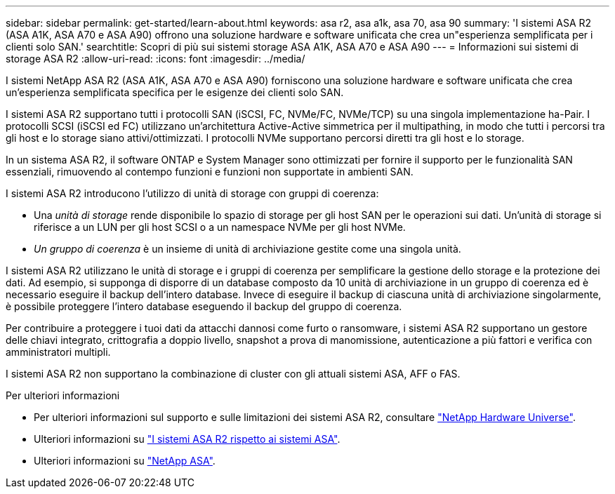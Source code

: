 ---
sidebar: sidebar 
permalink: get-started/learn-about.html 
keywords: asa r2, asa a1k, asa 70, asa 90 
summary: 'I sistemi ASA R2 (ASA A1K, ASA A70 e ASA A90) offrono una soluzione hardware e software unificata che crea un"esperienza semplificata per i clienti solo SAN.' 
searchtitle: Scopri di più sui sistemi storage ASA A1K, ASA A70 e ASA A90 
---
= Informazioni sui sistemi di storage ASA R2
:allow-uri-read: 
:icons: font
:imagesdir: ../media/


[role="lead"]
I sistemi NetApp ASA R2 (ASA A1K, ASA A70 e ASA A90) forniscono una soluzione hardware e software unificata che crea un'esperienza semplificata specifica per le esigenze dei clienti solo SAN.

I sistemi ASA R2 supportano tutti i protocolli SAN (iSCSI, FC, NVMe/FC, NVMe/TCP) su una singola implementazione ha-Pair. I protocolli SCSI (iSCSI ed FC) utilizzano un'architettura Active-Active simmetrica per il multipathing, in modo che tutti i percorsi tra gli host e lo storage siano attivi/ottimizzati. I protocolli NVMe supportano percorsi diretti tra gli host e lo storage.

In un sistema ASA R2, il software ONTAP e System Manager sono ottimizzati per fornire il supporto per le funzionalità SAN essenziali, rimuovendo al contempo funzioni e funzioni non supportate in ambienti SAN.

I sistemi ASA R2 introducono l'utilizzo di unità di storage con gruppi di coerenza:

* Una _unità di storage_ rende disponibile lo spazio di storage per gli host SAN per le operazioni sui dati. Un'unità di storage si riferisce a un LUN per gli host SCSI o a un namespace NVMe per gli host NVMe.
* _Un gruppo di coerenza_ è un insieme di unità di archiviazione gestite come una singola unità.


I sistemi ASA R2 utilizzano le unità di storage e i gruppi di coerenza per semplificare la gestione dello storage e la protezione dei dati. Ad esempio, si supponga di disporre di un database composto da 10 unità di archiviazione in un gruppo di coerenza ed è necessario eseguire il backup dell'intero database. Invece di eseguire il backup di ciascuna unità di archiviazione singolarmente, è possibile proteggere l'intero database eseguendo il backup del gruppo di coerenza.

Per contribuire a proteggere i tuoi dati da attacchi dannosi come furto o ransomware, i sistemi ASA R2 supportano un gestore delle chiavi integrato, crittografia a doppio livello, snapshot a prova di manomissione, autenticazione a più fattori e verifica con amministratori multipli.

I sistemi ASA R2 non supportano la combinazione di cluster con gli attuali sistemi ASA, AFF o FAS.

.Per ulteriori informazioni
* Per ulteriori informazioni sul supporto e sulle limitazioni dei sistemi ASA R2, consultare link:https://hwu.netapp.com/["NetApp Hardware Universe"^].
* Ulteriori informazioni su link:../learn-more/hardware-comparison.html["I sistemi ASA R2 rispetto ai sistemi ASA"].
* Ulteriori informazioni su link:https://www.netapp.com/pdf.html?item=/media/85736-ds-4254-asa.pdf["NetApp ASA"].

